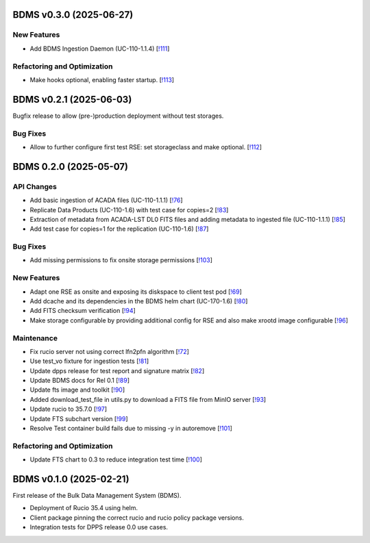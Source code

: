 BDMS v0.3.0 (2025-06-27)
------------------------


New Features
~~~~~~~~~~~~

- Add BDMS Ingestion Daemon (UC-110-1.1.4) [`!111 <https://gitlab.cta-observatory.org/cta-computing/dpps/bdms/bdms/-/merge_requests/111>`__]

Refactoring and Optimization
~~~~~~~~~~~~~~~~~~~~~~~~~~~~

- Make hooks optional, enabling faster startup. [`!113 <https://gitlab.cta-observatory.org/cta-computing/dpps/bdms/bdms/-/merge_requests/113>`__]


BDMS v0.2.1 (2025-06-03)
------------------------

Bugfix release to allow (pre-)production deployment without test storages.

Bug Fixes
~~~~~~~~~

- Allow to further configure first test RSE: set storageclass and make optional. [`!112 <https://gitlab.cta-observatory.org/cta-computing/dpps/bdms/bdms/-/merge_requests/112>`__]


BDMS 0.2.0 (2025-05-07)
-----------------------


API Changes
~~~~~~~~~~~

- Add basic ingestion of ACADA files (UC-110-1.1.1) [`!76 <https://gitlab.cta-observatory.org/cta-computing/dpps/bdms/bdms/-/merge_requests/76>`__]

- Replicate Data Products (UC-110-1.6) with test case for copies=2 [`!83 <https://gitlab.cta-observatory.org/cta-computing/dpps/bdms/bdms/-/merge_requests/83>`__]

- Extraction of metadata from ACADA-LST DL0 FITS files and adding metadata to ingested file (UC-110-1.1.1) [`!85 <https://gitlab.cta-observatory.org/cta-computing/dpps/bdms/bdms/-/merge_requests/85>`__]

- Add test case for copies=1 for the replication (UC-110-1.6) [`!87 <https://gitlab.cta-observatory.org/cta-computing/dpps/bdms/bdms/-/merge_requests/87>`__]


Bug Fixes
~~~~~~~~~

- Add missing permissions to fix onsite storage permissions [`!103 <https://gitlab.cta-observatory.org/cta-computing/dpps/bdms/bdms/-/merge_requests/103>`__]


New Features
~~~~~~~~~~~~

- Adapt one RSE as onsite and exposing its diskspace to client test pod [`!69 <https://gitlab.cta-observatory.org/cta-computing/dpps/bdms/bdms/-/merge_requests/69>`__]

- Add dcache and its dependencies in the BDMS helm chart (UC-170-1.6) [`!80 <https://gitlab.cta-observatory.org/cta-computing/dpps/bdms/bdms/-/merge_requests/80>`__]

- Add FITS checksum verification [`!94 <https://gitlab.cta-observatory.org/cta-computing/dpps/bdms/bdms/-/merge_requests/94>`__]

- Make storage configurable by providing additional config for RSE and also make xrootd image configurable [`!96 <https://gitlab.cta-observatory.org/cta-computing/dpps/bdms/bdms/-/merge_requests/96>`__]


Maintenance
~~~~~~~~~~~

- Fix rucio server not using correct lfn2pfn algorithm [`!72 <https://gitlab.cta-observatory.org/cta-computing/dpps/bdms/bdms/-/merge_requests/72>`__]

- Use test_vo fixture for ingestion tests [`!81 <https://gitlab.cta-observatory.org/cta-computing/dpps/bdms/bdms/-/merge_requests/81>`__]

- Update dpps release for test report and signature matrix [`!82 <https://gitlab.cta-observatory.org/cta-computing/dpps/bdms/bdms/-/merge_requests/82>`__]

- Update BDMS docs for Rel 0.1 [`!89 <https://gitlab.cta-observatory.org/cta-computing/dpps/bdms/bdms/-/merge_requests/89>`__]

- Update fts image and toolkit [`!90 <https://gitlab.cta-observatory.org/cta-computing/dpps/bdms/bdms/-/merge_requests/90>`__]

- Added download_test_file in utils.py to download a FITS file from MinIO server [`!93 <https://gitlab.cta-observatory.org/cta-computing/dpps/bdms/bdms/-/merge_requests/93>`__]

- Update rucio to 35.7.0 [`!97 <https://gitlab.cta-observatory.org/cta-computing/dpps/bdms/bdms/-/merge_requests/97>`__]

- Update FTS subchart version [`!99 <https://gitlab.cta-observatory.org/cta-computing/dpps/bdms/bdms/-/merge_requests/99>`__]

- Resolve Test container build fails due to missing -y in autoremove [`!101 <https://gitlab.cta-observatory.org/cta-computing/dpps/bdms/bdms/-/merge_requests/101>`__]


Refactoring and Optimization
~~~~~~~~~~~~~~~~~~~~~~~~~~~~

- Update FTS chart to 0.3 to reduce integration test time [`!100 <https://gitlab.cta-observatory.org/cta-computing/dpps/bdms/bdms/-/merge_requests/100>`__]

BDMS v0.1.0 (2025-02-21)
---------------------------

First release of the Bulk Data Management System (BDMS).

* Deployment of Rucio 35.4 using helm.
* Client package pinning the correct rucio and rucio policy package versions.
* Integration tests for DPPS release 0.0 use cases.

